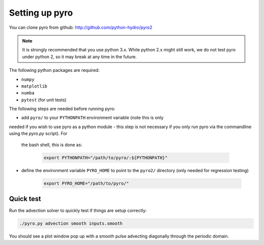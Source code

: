 Setting up pyro
===============

You can clone pyro from github: `http://github.com/python-hydro/pyro2 <http://github.com/python-hydro/pyro2>`_

.. note::

   It is strongly recommended that you use python 3.x.  While python 2.x might
   still work, we do not test pyro under python 2, so it may break at any time
   in the future.

The following python packages are required:

* ``numpy``
* ``matplotlib``
* ``numba``
* ``pytest`` (for unit tests)

The following steps are needed before running pyro:

* add ``pyro/`` to your ``PYTHONPATH`` environment variable (note this is only
needed if you wish to use pyro as a python
module - this step is not necessary if you only run pyro via the
commandline using the `pyro.py` script).  For
  the bash shell, this is done as:

    .. code-block:: none

       export PYTHONPATH="/path/to/pyro/:${PYTHONPATH}"

* define the environment variable ``PYRO_HOME`` to point to
  the ``pyro2/`` directory (only needed for regression testing)

    .. code-block:: none

       export PYRO_HOME="/path/to/pyro/"

Quick test
----------

Run the advection solver to quickly test if things are setup correctly:

.. code-block:: none

   ./pyro.py advection smooth inputs.smooth

You should see a plot window pop up with a smooth pulse advecting
diagonally through the periodic domain.
